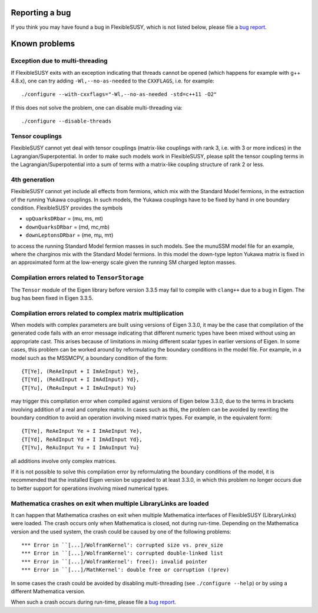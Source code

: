 Reporting a bug
===============

If you think you may have found a bug in FlexibleSUSY, which is not
listed below, please file a `bug report`_.


Known problems
==============

Exception due to multi-threading
--------------------------------

If FlexibleSUSY exits with an exception indicating that threads cannot
be opened (which happens for example with g++ 4.8.x), one can try
adding ``-Wl,--no-as-needed`` to the ``CXXFLAGS``, i.e. for example::

    ./configure --with-cxxflags="-Wl,--no-as-needed -std=c++11 -O2"

If this does not solve the problem, one can disable multi-threading
via::

    ./configure --disable-threads


Tensor couplings
----------------

FlexibleSUSY cannot yet deal with tensor couplings (matrix-like
couplings with rank 3, i.e. with 3 or more indices) in the
Lagrangian/Superpotential.  In order to make such models work in
FlexibleSUSY, please split the tensor coupling terms in the
Lagrangian/Superpotential into a sum of terms with a matrix-like
coupling structure of rank 2 or less.


4th generation
--------------

FlexibleSUSY cannot yet include all effects from fermions, which mix
with the Standard Model fermions, in the extraction of the running
Yukawa couplings.  In such models, the Yukawa couplings have to be
fixed by hand in one boundary condition.  FlexibleSUSY provides the
symbols

* ``upQuarksDRbar`` = (mu, ms, mt)
* ``downQuarksDRbar`` = (md, mc,mb)
* ``downLeptonsDRbar`` = (me, mµ, mτ)

to access the running Standard Model fermion masses in such models.
See the munuSSM model file for an example, where the charginos mix
with the Standard Model fermions.  In this model the down-type lepton
Yukawa matrix is fixed in an approximated form at the low-energy scale
given the running SM charged lepton masses.


Compilation errors related to ``TensorStorage``
-----------------------------------------------

The ``Tensor`` module of the Eigen library before version 3.3.5 may
fail to compile with ``clang++`` due to a bug in Eigen.  The bug has
been fixed in Eigen 3.3.5.


Compilation errors related to complex matrix multiplication
-----------------------------------------------------------

When models with complex parameters are built using versions of
Eigen 3.3.0, it may be the case that compilation of the generated
code fails with an error message indicating that different numeric
types have been mixed without using an appropriate cast.  This arises
because of limitations in mixing different scalar types in earlier
versions of Eigen.  In some cases, this problem can be worked around
by reformulating the boundary conditions in the model file.
For example, in a model such as the MSSMCPV, a boundary condition of
the form::

    {T[Ye], (ReAeInput + I ImAeInput) Ye},
    {T[Yd], (ReAdInput + I ImAdInput) Yd},
    {T[Yu], (ReAuInput + I ImAuInput) Yu}

may trigger this compilation error when compiled against versions of
Eigen below 3.3.0, due to the terms in brackets involving addition of
a real and complex matrix.  In cases such as this, the problem can be
avoided by rewriting the boundary condition to avoid an operation
involving mixed matrix types.  For example, in the equivalent form::

    {T[Ye], ReAeInput Ye + I ImAeInput Ye},
    {T[Yd], ReAdInput Yd + I ImAdInput Yd},
    {T[Yu], ReAuInput Yu + I ImAuInput Yu}

all additions involve only complex matrices.

If it is not possible to solve this compilation error by
reformulating the boundary conditions of the model, it is recommended
that the installed Eigen version be upgraded to at least 3.3.0, in
which this problem no longer occurs due to better support for
operations involving mixed numerical types.


Mathematica crashes on exit when multiple LibraryLinks are loaded
-----------------------------------------------------------------

It can happen that Mathematica crashes on exit when multiple
Mathematica interfaces of FlexibleSUSY (LibraryLinks) were loaded.
The crash occurs only when Mathematica is closed, not during run-time.
Depending on the Mathematica version and the used system, the crash
could be caused by one of the following problems::

    *** Error in ``[...]/WolframKernel': corrupted size vs. prev_size
    *** Error in ``[...]/WolframKernel': corrupted double-linked list
    *** Error in ``[...]/WolframKernel': free(): invalid pointer
    *** Error in ``[...]/MathKernel': double free or corruption (!prev)

In some cases the crash could be avoided by disabling multi-threading
(see ``./configure --help``) or by using a different Mathematica
version.

When such a crash occurs during run-time, please file a `bug report`_.


.. _bug report: https://github.com/FlexibleSUSY/FlexibleSUSY/issues
